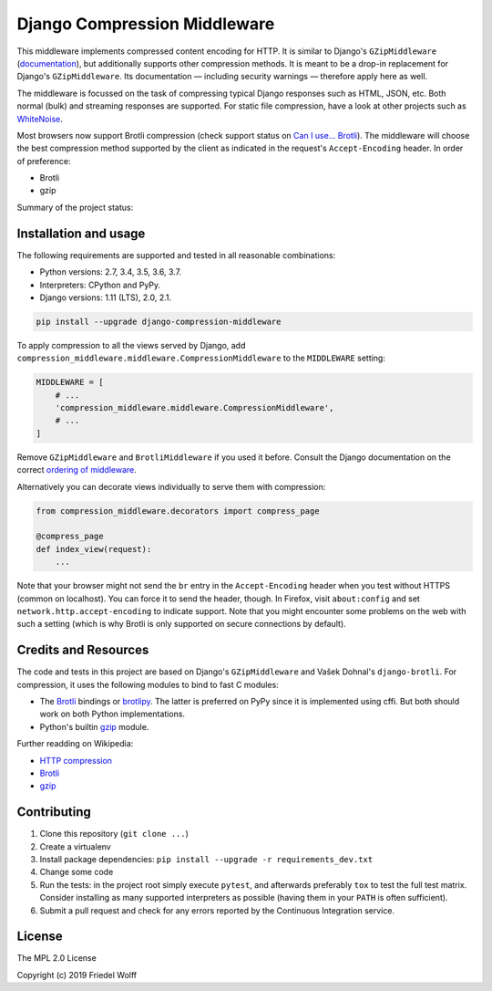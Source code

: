 ===========================================================================
Django Compression Middleware
===========================================================================


This middleware implements compressed content encoding for HTTP. It is similar
to Django's ``GZipMiddleware`` (`documentation`_), but additionally supports
other compression methods. It is meant to be a drop-in replacement for Django's
``GZipMiddleware``. Its documentation — including security warnings — therefore
apply here as well.

The middleware is focussed on the task of compressing typical Django responses
such as HTML, JSON, etc.  Both normal (bulk) and streaming responses are
supported. For static file compression, have a look at other projects such as
`WhiteNoise`_.

Most browsers now support Brotli compression (check support status on `Can I
use... Brotli`_). The middleware will choose the best compression method
supported by the client as indicated in the request's ``Accept-Encoding``
header. In order of preference:

- Brotli
- gzip

Summary of the project status:

.. image:: https://travis-ci.org/friedelwolff/django-compression-middleware.svg?branch=master
    :target: https://travis-ci.org/friedelwolff/django-compression-middleware

.. _`documentation`: https://docs.djangoproject.com/en/dev/ref/middleware/#module-django.middleware.gzip
.. _`WhiteNoise`: https://whitenoise.readthedocs.io/
.. _`Can I use... Brotli`: http://caniuse.com/#search=brotli

Installation and usage
----------------------

The following requirements are supported and tested in all reasonable
combinations:

- Python versions: 2.7, 3.4, 3.5, 3.6, 3.7.
- Interpreters: CPython and PyPy.
- Django versions: 1.11 (LTS), 2.0, 2.1.

.. code:: shell

    pip install --upgrade django-compression-middleware

To apply compression to all the views served by Django, add
``compression_middleware.middleware.CompressionMiddleware`` to the
``MIDDLEWARE`` setting:

.. code:: python

    MIDDLEWARE = [
        # ...
        'compression_middleware.middleware.CompressionMiddleware',
        # ...
    ]

Remove ``GZipMiddleware`` and ``BrotliMiddleware`` if you used it before.
Consult the Django documentation on the correct `ordering of middleware`_.

.. _`ordering of middleware`: https://docs.djangoproject.com/en/dev/ref/middleware/#module-django.middleware.gzip

Alternatively you can decorate views individually to serve them with
compression:

.. code:: python

    from compression_middleware.decorators import compress_page

    @compress_page
    def index_view(request):
        ...

Note that your browser might not send the ``br`` entry in the ``Accept-Encoding``
header when you test without HTTPS (common on localhost). You can force it to
send the header, though. In Firefox, visit ``about:config`` and set
``network.http.accept-encoding`` to indicate support. Note that you might
encounter some problems on the web with such a setting (which is why Brotli is
only supported on secure connections by default).

Credits and Resources
---------------------

The code and tests in this project are based on Django's ``GZipMiddleware`` and
Vašek Dohnal's ``django-brotli``. For compression, it uses the following modules
to bind to fast C modules:

- The `Brotli`_ bindings or `brotlipy`_. The latter is preferred on PyPy since
  it is implemented using cffi. But both should work on both Python
  implementations.
- Python's builtin `gzip`_ module.

.. _Brotli: https://pypi.org/project/Brotli/
.. _brotlipy: https://pypi.org/project/brotlipy/
.. _gzip: https://docs.python.org/3/library/gzip.html

Further readding on Wikipedia:

- `HTTP compression <https://en.wikipedia.org/wiki/HTTP_compression>`__
- `Brotli <https://en.wikipedia.org/wiki/Brotli>`__
- `gzip <https://en.wikipedia.org/wiki/Gzip>`__

Contributing
------------

1. Clone this repository (``git clone ...``)
2. Create a virtualenv
3. Install package dependencies: ``pip install --upgrade -r requirements_dev.txt``
4. Change some code
5. Run the tests: in the project root simply execute ``pytest``, and afterwards
   preferably ``tox`` to test the full test matrix. Consider installing as many
   supported interpreters as possible (having them in your ``PATH`` is often
   sufficient).
6. Submit a pull request and check for any errors reported by the Continuous
   Integration service.

License
-------

The MPL 2.0 License

Copyright (c) 2019 Friedel Wolff
